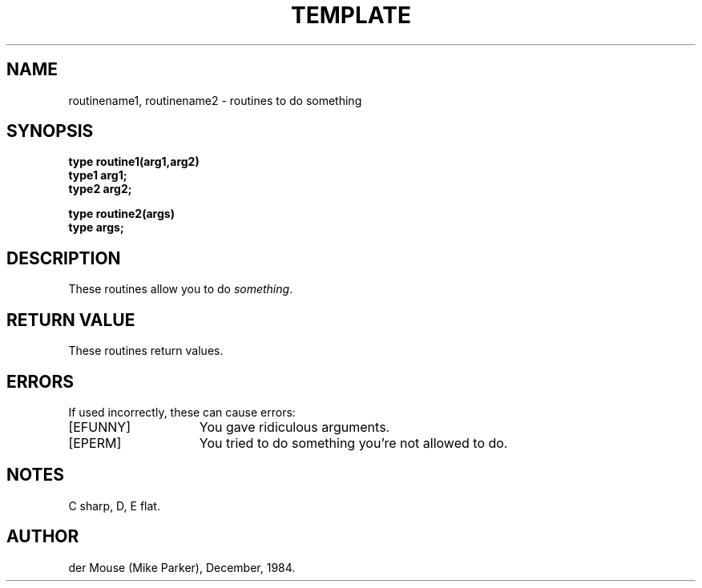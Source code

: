 .TH TEMPLATE N "Day Monthname Year"
.UC 4
.SH NAME
routinename1, routinename2 - routines to do something
.SH SYNOPSIS
.nf
.ft B
type routine1(arg1,arg2)
type1 arg1;
type2 arg2;
.PP
.ft B
type routine2(args)
type args;
.PP
.fi
.SH DESCRIPTION
These routines allow you to do \fIsomething\fP. 
.SH RETURN VALUE
These routines return values.
.SH ERRORS
If used incorrectly, these can cause errors:
.TP 15
[EFUNNY]
You gave ridiculous arguments.
.TP 15
[EPERM]
You tried to do something you're not allowed to do.
.SH NOTES
C sharp, D, E flat.
.SH AUTHOR
der Mouse (Mike Parker), December, 1984.
